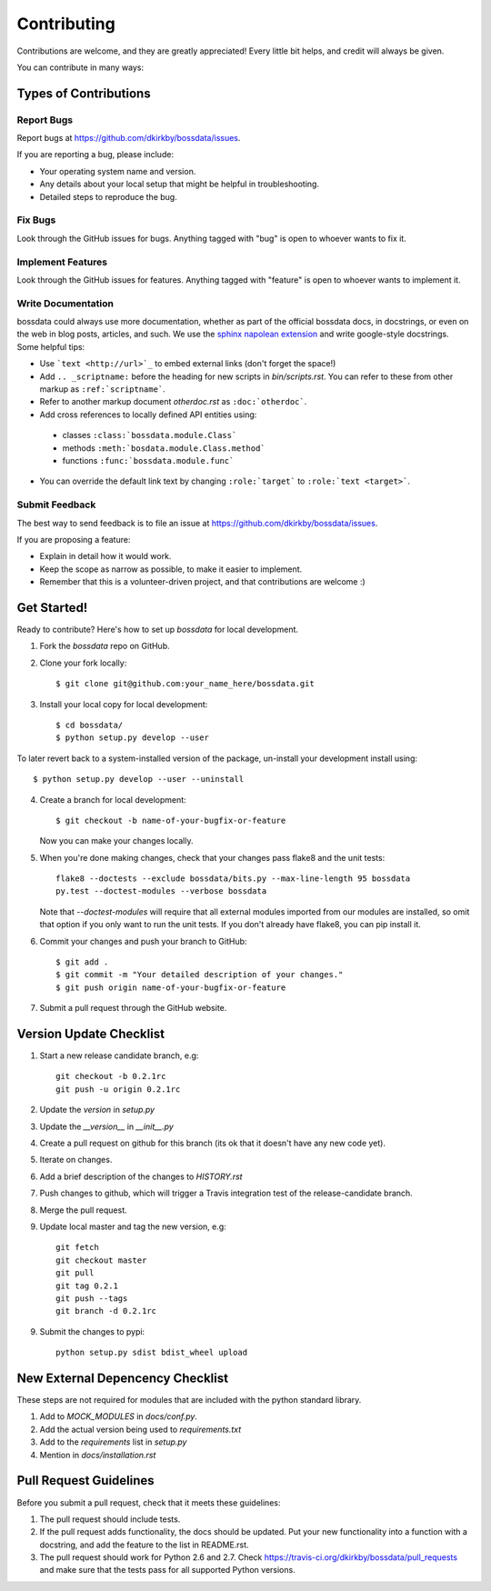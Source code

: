 ============
Contributing
============

Contributions are welcome, and they are greatly appreciated! Every
little bit helps, and credit will always be given.

You can contribute in many ways:

Types of Contributions
----------------------

Report Bugs
~~~~~~~~~~~

Report bugs at https://github.com/dkirkby/bossdata/issues.

If you are reporting a bug, please include:

* Your operating system name and version.
* Any details about your local setup that might be helpful in troubleshooting.
* Detailed steps to reproduce the bug.

Fix Bugs
~~~~~~~~

Look through the GitHub issues for bugs. Anything tagged with "bug"
is open to whoever wants to fix it.

Implement Features
~~~~~~~~~~~~~~~~~~

Look through the GitHub issues for features. Anything tagged with "feature"
is open to whoever wants to implement it.

Write Documentation
~~~~~~~~~~~~~~~~~~~

bossdata could always use more documentation, whether as part of the
official bossdata docs, in docstrings, or even on the web in blog posts,
articles, and such.  We use the `sphinx napolean extension <http://sphinx-doc.org/latest/ext/napoleon.html>`_ and write google-style docstrings. Some helpful tips:

* Use ```text <http://url>`_`` to embed external links (don't forget the space!)
* Add ``.. _scriptname:`` before the heading for new scripts in `bin/scripts.rst`.  You can refer to these from other markup as ``:ref:`scriptname```.
* Refer to another markup document `otherdoc.rst` as ``:doc:`otherdoc```.
* Add cross references to locally defined API entities using:

 * classes ``:class:`bossdata.module.Class```
 * methods ``:meth:`bosdata.module.Class.method```
 * functions ``:func:`bossdata.module.func```

* You can override the default link text by changing ``:role:`target``` to ``:role:`text <target>```.

Submit Feedback
~~~~~~~~~~~~~~~

The best way to send feedback is to file an issue at https://github.com/dkirkby/bossdata/issues.

If you are proposing a feature:

* Explain in detail how it would work.
* Keep the scope as narrow as possible, to make it easier to implement.
* Remember that this is a volunteer-driven project, and that contributions
  are welcome :)

Get Started!
------------

Ready to contribute? Here's how to set up `bossdata` for local development.

1. Fork the `bossdata` repo on GitHub.
2. Clone your fork locally::

    $ git clone git@github.com:your_name_here/bossdata.git

3. Install your local copy for local development::

    $ cd bossdata/
    $ python setup.py develop --user

To later revert back to a system-installed version of the package, un-install your development install using::

    $ python setup.py develop --user --uninstall

4. Create a branch for local development::

    $ git checkout -b name-of-your-bugfix-or-feature

   Now you can make your changes locally.

5. When you're done making changes, check that your changes pass flake8 and the unit tests::

    flake8 --doctests --exclude bossdata/bits.py --max-line-length 95 bossdata
    py.test --doctest-modules --verbose bossdata

   Note that `--doctest-modules` will require that all external modules imported from our modules are installed, so omit that option if you only want to run the unit tests.  If you don't already have flake8, you can pip install it.

6. Commit your changes and push your branch to GitHub::

    $ git add .
    $ git commit -m "Your detailed description of your changes."
    $ git push origin name-of-your-bugfix-or-feature

7. Submit a pull request through the GitHub website.

Version Update Checklist
------------------------

1. Start a new release candidate branch, e.g::

    git checkout -b 0.2.1rc
    git push -u origin 0.2.1rc

2. Update the `version` in `setup.py`
3. Update the `__version__` in `__init__.py`
4. Create a pull request on github for this branch (its ok that it doesn't have any new code yet).
5. Iterate on changes.
6. Add a brief description of the changes to `HISTORY.rst`
7. Push changes to github, which will trigger a Travis integration test of the release-candidate branch.
8. Merge the pull request.
9. Update local master and tag the new version, e.g::

    git fetch
    git checkout master
    git pull
    git tag 0.2.1
    git push --tags
    git branch -d 0.2.1rc

9. Submit the changes to pypi::

    python setup.py sdist bdist_wheel upload

New External Depencency Checklist
---------------------------------

These steps are not required for modules that are included with the python standard library.

1. Add to `MOCK_MODULES` in `docs/conf.py`.
2. Add the actual version being used to `requirements.txt`
3. Add to the `requirements` list in `setup.py`
4. Mention in `docs/installation.rst`

Pull Request Guidelines
-----------------------

Before you submit a pull request, check that it meets these guidelines:

1. The pull request should include tests.
2. If the pull request adds functionality, the docs should be updated. Put
   your new functionality into a function with a docstring, and add the
   feature to the list in README.rst.
3. The pull request should work for Python 2.6 and 2.7. Check
   https://travis-ci.org/dkirkby/bossdata/pull_requests
   and make sure that the tests pass for all supported Python versions.
